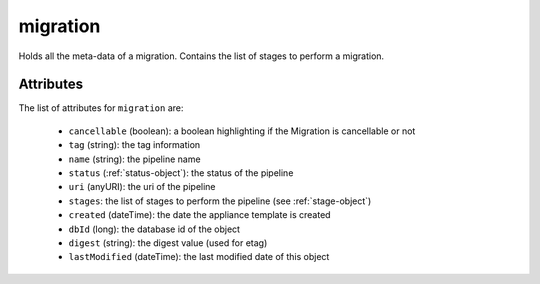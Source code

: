 .. Copyright FUJITSU LIMITED 2019

.. _migration-object:

migration
=========

Holds all the meta-data of a migration. Contains the list of stages to perform a migration.

Attributes
~~~~~~~~~~

The list of attributes for ``migration`` are:

	* ``cancellable`` (boolean): a boolean highlighting if the Migration is cancellable or not
	* ``tag`` (string): the tag information
	* ``name`` (string): the pipeline name
	* ``status`` (:ref:`status-object`): the status of the pipeline
	* ``uri`` (anyURI): the uri of the pipeline
	* ``stages``: the list of stages to perform the pipeline (see :ref:`stage-object`)
	* ``created`` (dateTime): the date the appliance template is created
	* ``dbId`` (long): the database id of the object
	* ``digest`` (string): the digest value (used for etag)
	* ``lastModified`` (dateTime): the last modified date of this object


